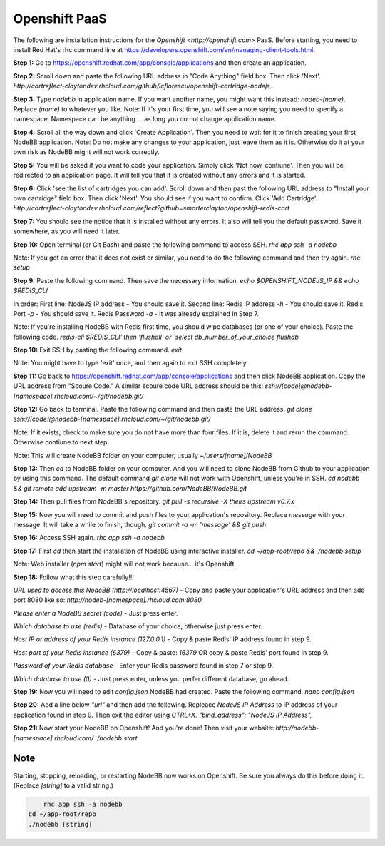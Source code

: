 Openshift PaaS
===========

The following are installation instructions for the `Openshift <http://openshift.com>` PaaS. Before starting, you need to install Red Hat's rhc command line at https://developers.openshift.com/en/managing-client-tools.html.

**Step 1:** Go to https://openshift.redhat.com/app/console/applications and then create an application.

**Step 2:** Scroll down and paste the following URL address in "Code Anything" field box. Then click 'Next'.
`http://cartreflect-claytondev.rhcloud.com/github/icflorescu/openshift-cartridge-nodejs`

**Step 3:** Type `nodebb` in application name. If you want another name, you might want this instead: `nodeb-(name)`. Replace `(name)` to whatever you like.
Note: If it's your first time, you will see a note saying you need to specify a namespace. Namespace can be anything ... as long you do not change application name.

**Step 4:** Scroll all the way down and click 'Create Application'. Then you need to wait for it to finish creating your first NodeBB application.
Note: Do not make any changes to your application, just leave them as it is. Otherwise do it at your own risk as NodeBB might will not work correctly.

**Step 5:** You will be asked if you want to code your application. Simply click 'Not now, contiune'. Then you will be redirected to an application page. It will tell you that it is created without any errors and it is started.

**Step 6:** Click 'see the list of cartridges you can add'. Scroll down and then past the following URL address to "Install your own cartridge" field box. Then click 'Next'. You should see if you want to confirm. Click 'Add Cartridge'.
`http://cartreflect-claytondev.rhcloud.com/reflect?github=smarterclayton/openshift-redis-cart`

**Step 7:** You should see the notice that it is installed without any errors. It also will tell you the default password. Save it somewhere, as you will need it later.

**Step 10:** Open terminal (or Git Bash) and paste the following command to access SSH.
`rhc app ssh -a nodebb`

Note: If you got an error that it does not exist or similar, you need to do the following command and then try again.
`rhc setup`

**Step 9:** Paste the following command. Then save the necessary information.
`echo $OPENSHIFT_NODEJS_IP && echo $REDIS_CLI`

In order:
First line: NodeJS IP address - You should save it.
Second line: Redis IP address `-h` - You should save it. Redis Port `-p` - You should save it. Redis Password `-a` - It was already explained in Step 7.

Note: If you're installing NodeBB with Redis first time, you should wipe databases (or one of your choice). Paste the following code.
`redis-cli $REDIS_CLI'
then
'flushall'
or
`select db_number_of_your_choice`
`flushdb`

**Step 10:** Exit SSH by pasting the following command.
`exit`

Note: You might have to type 'exit' once, and then again to exit SSH completely.

**Step 11:** Go back to https://openshift.redhat.com/app/console/applications and then click NodeBB application. Copy the URL address from "Scoure Code."
A similar scoure code URL address should be this: `ssh://[code]@nodebb-[namespace].rhcloud.com/~/git/nodebb.git/`

**Step 12:** Go back to terminal. Paste the following command and then paste the URL address.
`git clone ssh://[code]@nodebb-[namespace].rhcloud.com/~/git/nodebb.git/`

Note: If it exists, check to make sure you do not have more than four files. If it is, delete it and rerun the command. Otherwise contiune to next step.

Note: This will create NodeBB folder on your computer, usually `~/users/[name]/NodeBB`

**Step 13:** Then `cd` to NodeBB folder on your computer. And you will need to clone NodeBB from Github to your application by using this command. The default command `git clone` will not work with Openshift, unless you're in SSH.
`cd nodebb && git remote add upstream -m master https://github.com/NodeBB/NodeBB.git`

**Step 14:** Then pull files from NodeBB's repository.
`git pull -s recursive -X theirs upstream v0.7.x`

**Step 15:** Now you will need to commit and push files to your application's repository. Replace `message` with your message. It will take a while to finish, though.
`git commit -a -m 'message' && git push`

**Step 16:** Access SSH again.
`rhc app ssh -a nodebb`

**Step 17:** First `cd` then start the installation of NodeBB using interactive installer.
`cd ~/app-root/repo && ./nodebb setup`

Note: Web installer (`npm start`) might will not work because... it's Openshift.

**Step 18:** Follow what this step carefully!!!

*URL used to access this NodeBB (http://localhost:4567)* - Copy and paste your application's URL address and then add port 8080 like so: `http://nodeb-[namespace].rhcloud.com:8080`

*Please enter a NodeBB secret (code)* - Just press enter.

*Which database to use (redis)* - Database of your choice, otherwise just press enter.

*Host IP or address of your Redis instance (127.0.0.1)* - Copy & paste Redis' IP address found in step 9.

*Host port of your Redis instance (6379)* - Copy & paste: `16379` OR copy & paste Redis' port found in step 9.

*Password of your Redis database* - Enter your Redis password found in step 7 or step 9.

*Which database to use (0)* - Just press enter, unless you perfer different database, go ahead.

**Step 19:** Now you will need to edit `config.json` NodeBB had created. Paste the following command.
`nano config.json`

**Step 20:** Add a line below `"url"` and then add the following. Repleace `NodeJS IP Address` to IP address of your application found in step 9. Then exit the editor using `CTRL+X`.
`"bind_address": "NodeJS IP Address",`

**Step 21:** Now start your NodeBB on Openshift! And you're done! Then visit your website: `http://nodebb-[namespace].rhcloud.com/`
`./nodebb start`

Note
---------------------------------------
Starting, stopping, reloading, or restarting NodeBB now works on Openshift. Be sure you always do this before doing it. (Replace `[string]` to a valid string.)

.. code:: bash
	
	rhc app ssh -a nodebb
    cd ~/app-root/repo
    ./nodebb [string]
